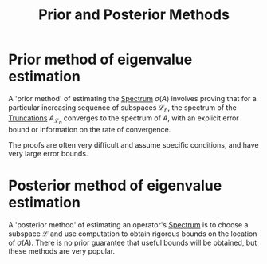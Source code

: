 :PROPERTIES:
:ID:       b6f61089-f29f-4153-8607-400ad00e30e5
:END:
#+TITLE: Prior and Posterior Methods
#+FILETAGS: methodology

* Prior method of eigenvalue estimation
:PROPERTIES:
:ID:       838d3d2f-d0d4-4402-9c95-9b5d8a61b405
:CITE:     davies2004spectral
:END:
A 'prior method' of estimating the [[id:b6c07176-104f-474f-a4d3-b34607ad64fd][Spectrum]] $\sigma(A)$
involves proving that for a particular increasing sequence
of subspaces $\mathcal{L}_n$, the spectrum of the [[id:741d9935-e753-46ff-ba5a-490e16bbf854][Truncations]]
$A_{\mathcal{L}_n}$ converges to the spectrum of $A$, with
an explicit error bound or information on the rate of convergence.

The proofs are often very difficult and assume specific conditions,
and have very large error bounds.

* Posterior method of eigenvalue estimation
:PROPERTIES:
:ID:       fe3ef3cc-c3a8-40fb-b95f-a53d85d6c581
:CITE:     davies2004spectral
:END:
A 'posterior method' of estimating an operator's [[id:b6c07176-104f-474f-a4d3-b34607ad64fd][Spectrum]] is
to choose a subspace $\mathcal{L}$ and use computation to obtain
rigorous bounds on the location of $\sigma(A)$. There is no prior
guarantee that useful bounds will be obtained, but these methods
are very popular.

